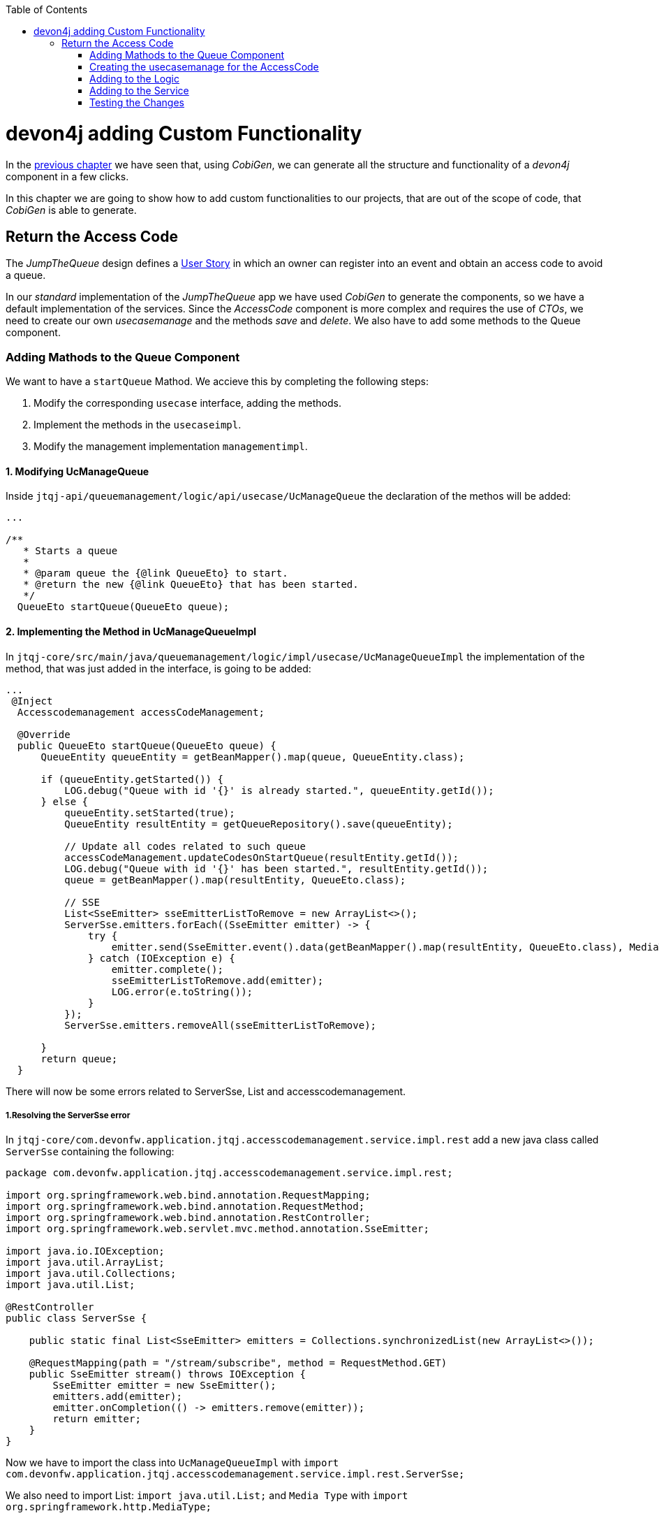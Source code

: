 :toc: macro
toc::[]
:idprefix:
:idseparator: -
ifdef::env-github[]
:tip-caption: :bulb:
:note-caption: :information_source:
:important-caption: :heavy_exclamation_mark:
:caution-caption: :fire:
:warning-caption: :warning:
endif::[]

= devon4j adding Custom Functionality
In the xref:devon4j-layers[previous chapter] we have seen that, using _CobiGen_, we can generate all the structure and functionality of a _devon4j_ component in a few clicks.

In this chapter we are going to show how to add custom functionalities to our projects, that are out of the scope of code, that _CobiGen_ is able to generate.

== Return the Access Code
The _JumpTheQueue_ design defines a xref:jump-the-queue-design#user-story-register[User Story] in which an owner can register into an event and obtain an access code to avoid a queue.

In our _standard_ implementation of the _JumpTheQueue_ app we have used _CobiGen_ to generate the components, so we have a default implementation of the services. Since the _AccessCode_ component is more complex and requires the use of _CTOs_, we need to create our own _usecasemanage_ and the methods _save_ and _delete_.
We also have to add some methods to the Queue component.

=== Adding Mathods to the Queue Component

We want to have a `startQueue` Mathod. We accieve this by completing the following steps:

. Modify the corresponding `usecase` interface, adding the methods.
. Implement the methods in the `usecaseimpl`.
. Modify the management implementation `managementimpl`.

==== 1. Modifying UcManageQueue

Inside `jtqj-api/queuemanagement/logic/api/usecase/UcManageQueue` the declaration of the methos will be added:

[source,java]
----

...

/**
   * Starts a queue
   *
   * @param queue the {@link QueueEto} to start.
   * @return the new {@link QueueEto} that has been started.
   */
  QueueEto startQueue(QueueEto queue);

----

==== 2. Implementing the Method in UcManageQueueImpl
In `jtqj-core/src/main/java/queuemanagement/logic/impl/usecase/UcManageQueueImpl` the implementation of the method, that was just added in the interface, is going to be added:

----
...
 @Inject
  Accesscodemanagement accessCodeManagement;

  @Override
  public QueueEto startQueue(QueueEto queue) {
      QueueEntity queueEntity = getBeanMapper().map(queue, QueueEntity.class);

      if (queueEntity.getStarted()) {
          LOG.debug("Queue with id '{}' is already started.", queueEntity.getId());
      } else {
          queueEntity.setStarted(true);
          QueueEntity resultEntity = getQueueRepository().save(queueEntity);

          // Update all codes related to such queue
          accessCodeManagement.updateCodesOnStartQueue(resultEntity.getId());
          LOG.debug("Queue with id '{}' has been started.", resultEntity.getId());
          queue = getBeanMapper().map(resultEntity, QueueEto.class);

          // SSE
          List<SseEmitter> sseEmitterListToRemove = new ArrayList<>();
          ServerSse.emitters.forEach((SseEmitter emitter) -> {
              try {
                  emitter.send(SseEmitter.event().data(getBeanMapper().map(resultEntity, QueueEto.class), MediaType.APPLICATION_JSON).name("QUEUE_STARTED"));
              } catch (IOException e) {
                  emitter.complete();
                  sseEmitterListToRemove.add(emitter);
                  LOG.error(e.toString());
              }
          });
          ServerSse.emitters.removeAll(sseEmitterListToRemove);

      }
      return queue;
  }

----

There will now be some errors related to ServerSse, List and accesscodemanagement.

===== 1.Resolving the ServerSse error

In `jtqj-core/com.devonfw.application.jtqj.accesscodemanagement.service.impl.rest` add a new java class called `ServerSse` containing the following:
[source,java]
----
package com.devonfw.application.jtqj.accesscodemanagement.service.impl.rest;

import org.springframework.web.bind.annotation.RequestMapping;
import org.springframework.web.bind.annotation.RequestMethod;
import org.springframework.web.bind.annotation.RestController;
import org.springframework.web.servlet.mvc.method.annotation.SseEmitter;

import java.io.IOException;
import java.util.ArrayList;
import java.util.Collections;
import java.util.List;

@RestController
public class ServerSse {

    public static final List<SseEmitter> emitters = Collections.synchronizedList(new ArrayList<>());

    @RequestMapping(path = "/stream/subscribe", method = RequestMethod.GET)
    public SseEmitter stream() throws IOException {
        SseEmitter emitter = new SseEmitter();
        emitters.add(emitter);
        emitter.onCompletion(() -> emitters.remove(emitter));
        return emitter;
    }
}
----
Now we have to import the class into `UcManageQueueImpl` with
`import com.devonfw.application.jtqj.accesscodemanagement.service.impl.rest.ServerSse;`

We also need to import List: `import java.util.List;` and `Media Type` with `import org.springframework.http.MediaType;`

The final error will be resolved when adding Methods to the accescode component.

==== 3.Modifying QueuemanagementImpl

add the Method

=== Creating the usecasemanage for the AccessCode

==== Adding method to the AccessCode _usecasefind_
Before creating the usecasemanage, a method needs to be added to the usecasefind, that will recover our `AccessCodeEto`. In `jtqj-api`, inside the package `accesscodemanagement/logic/api/usecase/`, the file `UcFindAccessCode` is going to be modified, adding the new method to the interface:

[source,java]
----
...

import com.devonfw.application.jtqj.accesscodemanagement.logic.api.to.AccessCodeEto;

...

public interface UcFindAccessCode {

  ...

  /**
   * Returns a paginated list of AccessCodeEto matching the search criteria.
   *
   * @param criteria the {@link AccessCodeSearchCriteriaTo}.
   * @return the {@link List} of matching {@link AccessCodeEto}s.
   */
  Page<AccessCodeEto> findAccessCodeEtos(AccessCodeSearchCriteriaTo criteria);

}
----

Once that is finished, we will see that an error is going to appear in `UcFindAccessCodeImpl` and `AccesscodemanagementImpl`. The second error will be solved in later steps. To solve the first error, in `jtqj-core` the `accesscodemanagement/logic/impl/usecase/UcFindAccessCodeImpl` class needs to implement another method:

[source,java]
----
...

public class UcFindAccessCodeImpl extends AbstractAccessCodeUc implements UcFindAccessCode {

  ...

  @Override
  public Page<AccessCodeEto> findAccessCodeEtos(AccessCodeSearchCriteriaTo criteria) {

    Page<AccessCodeEntity> accessCodes = getAccessCodeRepository().findByCriteria(criteria);

    return mapPaginatedEntityList(accessCodes, AccessCodeEto.class);
  }

}
----

This method uses an `AcessCodeSearchCriteriaTo` to find a page of entities -- `AccessCodeEntity` -- using the repository. After that, it changes the mapping of the list from `AccessCodeEntity` to `AccessCodeEto`. 

==== Creating the _usecasemanage_
In `jtqj-api`, inside the package `accesscodemanagement/logic/api/usecase/`, we are going to create a new interface called `UcManageAccessCode`, where we will define the save and delete methods:

[source,java]
----
...

import com.devonfw.application.jtqj.accesscodemanagement.logic.api.to.AccessCodeEto;

public interface UcManageAccessCode {

  /**
   * Deletes an accessCode from the database by its ID 'accessCodeId'. Decreases the count of customers of the queue
   * assigned to the access code by one.
   *
   * @param queueId Id of the queue to delete
   */
  boolean deleteAccessCode(long accessCodeId);

  /**
   * Saves a queue and stores it in the database. Increases the count of customers of the queue assigned to the access
   * code by one.
   *
   * @param queue the {@link AccessCodeEto} to create.
   * @return the new {@link AccessCodeEto} that has been saved with ID and version.
   */
  AccessCodeEto saveAccessCode(AccessCodeEto accessCodeEto);

  /**
   * Updates all accesCodes when a queue starts
   *
   * @param List of accessCodes related to such queue the {@link AccessCodeEto} to update.
   * @return void
   */
  void updateCodesOnStartQueue(long queueId);

  /**
   * Updates the current code and next code if available
   *
   * @return {@link AccessCodeCto} if available, else code will be empty
   */
  NextCodeCto callNextCode();


  /**
   * @param accessCode
   * @return the estimatedTime for given access code
   */
  EstimatedTime calculateEstimatedTime(AccessCodeEto accessCode);

}
----

Then `jtqj-core`, inside the package `accesscodemanagement/logic/impl/usecase`, we are going to create a class called `UcManageAccessCodeImpl`, implementing the definition we just made and extending `AbstractAccessCodeUc`. This will allow us to have access to the repository.

Also, here is the part where we will use the methods that we created in the `Queue` component:

[source,java]
----
package com.devonfw.application.jtqj.accesscodemanagement.logic.impl.usecase;


import java.io.IOException;
import java.sql.Timestamp;
import java.util.ArrayList;
import java.util.List;
import java.util.Objects;

import javax.inject.Inject;
import javax.inject.Named;

import org.slf4j.Logger;
import org.slf4j.LoggerFactory;
import org.springframework.data.domain.Page;
import org.springframework.data.domain.PageRequest;
import org.springframework.data.domain.Sort;
import org.springframework.http.MediaType;
import org.springframework.transaction.annotation.Transactional;
import org.springframework.validation.annotation.Validated;
import org.springframework.web.servlet.mvc.method.annotation.SseEmitter;

import com.devonfw.application.jtqj.accesscodemanagement.dataaccess.api.AccessCodeEntity;
import com.devonfw.application.jtqj.accesscodemanagement.logic.api.Accesscodemanagement;
import com.devonfw.application.jtqj.accesscodemanagement.logic.api.to.AccessCodeEto;
import com.devonfw.application.jtqj.accesscodemanagement.logic.api.to.AccessCodeSearchCriteriaTo;
import com.devonfw.application.jtqj.accesscodemanagement.logic.api.to.EstimatedTime;
import com.devonfw.application.jtqj.accesscodemanagement.logic.api.to.NextCodeCto;
import com.devonfw.application.jtqj.accesscodemanagement.logic.api.usecase.UcManageAccessCode;
import com.devonfw.application.jtqj.accesscodemanagement.logic.base.usecase.AbstractAccessCodeUc;
import com.devonfw.application.jtqj.accesscodemanagement.service.impl.rest.ServerSse;
import com.devonfw.application.jtqj.general.common.api.Status;
import com.devonfw.application.jtqj.queuemanagement.logic.api.Queuemanagement;

/**
 * Use case implementation for modifying and deleting AccessCodes
 */
@Named
@Validated
@Transactional
public class UcManageAccessCodeImpl extends AbstractAccessCodeUc implements UcManageAccessCode {

  private static final int DEFAULT_ESTIMATED_TIME_PER_USER_IN_MILISECONDS = 120000;

  /**
   * Logger instance.
   */
  private static final Logger LOG = LoggerFactory.getLogger(UcManageAccessCodeImpl.class);

  @Override
  public boolean deleteAccessCode(long accessCodeId) {

    AccessCodeEntity accessCode = getAccessCodeRepository().find(accessCodeId);
    getAccessCodeRepository().delete(accessCode);
    LOG.debug("The accessCode with id '{}' has been deleted.", accessCodeId);
    return true;
  }

  @Override
  public AccessCodeEto saveAccessCode(AccessCodeEto accessCode) {

    Objects.requireNonNull(accessCode, "accessCode");

    AccessCodeEntity accessCodeEntity = getBeanMapper().map(accessCode, AccessCodeEntity.class);

    if (accessCodeEntity.getCreatedDate() == null) {
      accessCodeEntity.setCreatedDate(new Timestamp(System.currentTimeMillis()));
    }
    // Initialize, validate accessCodeEntity here if necessary
    AccessCodeEntity resultEntity = getAccessCodeRepository().save(accessCodeEntity);
    LOG.debug("AccessCode with id '{}' has been created.", resultEntity.getId());
    return getBeanMapper().map(resultEntity, AccessCodeEto.class);
  }

  @Inject
  Accesscodemanagement accessCodeManagement;

  @Override
  public void updateCodesOnStartQueue(long queueId) {

    List<AccessCodeEto> accessCodes = this.accessCodeManagement.findByQueue(queueId);
    for (AccessCodeEto eto : accessCodes) {
      AccessCodeEntity entity = getBeanMapper().map(eto, AccessCodeEntity.class);
      entity.setStatus(Status.WAITING);
      getAccessCodeRepository().save(entity);
    }
  }

  @Inject
  Queuemanagement queueManagement;

  @Override
  public NextCodeCto callNextCode() {

    // Get daily queues so we get codes associated with it
    long dailyQueueId = this.queueManagement.findDailyQueue().getId();

    // Check if we have current code being attended
    AccessCodeEto currentCode = this.accessCodeManagement.findCurrentCode();
    if (currentCode.getStatus() == Status.ATTENDING) {
      // Update current code
      currentCode.setStatus(Status.ATTENDED);
      currentCode.setEndTime(new Timestamp(System.currentTimeMillis()));
      getAccessCodeRepository().save(getBeanMapper().map(currentCode, AccessCodeEntity.class));
    }
    // Check if there is a next code else go 2.2
    NextCodeCto nextCodeCto = this.accessCodeManagement.findNextCode(dailyQueueId);
    if (nextCodeCto.getAccessCode() != null && nextCodeCto.getAccessCode().getStatus() == Status.WAITING) {
      // Update this code to attending and startDate and return it
      nextCodeCto.getAccessCode().setStatus(Status.ATTENDING);
      nextCodeCto.getAccessCode().setStartTime(new Timestamp(System.currentTimeMillis()));
      getAccessCodeRepository().save(getBeanMapper().map(nextCodeCto.getAccessCode(), AccessCodeEntity.class));
      // Remove above code from remaining codes
      nextCodeCto.getRemainingCodes().setRemainingCodes(nextCodeCto.getRemainingCodes().getRemainingCodes() - 1);
    }
    // SSE TODO: Refactor this SSE
    List<SseEmitter> sseEmitterListToRemove = new ArrayList<>();
    ServerSse.emitters.forEach((SseEmitter emitter) -> {
      try {
        if (nextCodeCto.getAccessCode() != null) {
          emitter.send(SseEmitter.event().data(nextCodeCto.getAccessCode(), MediaType.APPLICATION_JSON)
              .name("CURRENT_CODE_CHANGED"));
        } else {
          emitter.send(SseEmitter.event().data(new AccessCodeEto(), MediaType.APPLICATION_JSON)
              .name("CURRENT_CODE_CHANGED_NULL"));
        }
      } catch (IOException e) {
        emitter.complete();
        sseEmitterListToRemove.add(emitter);
        LOG.error(e.toString());
      }
    });
    ServerSse.emitters.removeAll(sseEmitterListToRemove);

    return nextCodeCto;
  }

  @Override
  public EstimatedTime calculateEstimatedTime(AccessCodeEto accessCode) {

    EstimatedTime estimated = new EstimatedTime();
    // Get how many codes are ahead of given code
    AccessCodeSearchCriteriaTo criteria = new AccessCodeSearchCriteriaTo();
    criteria.setQueueId(accessCode.getQueueId());
    criteria.setStatus(Status.WAITING);
    criteria.setPageable(PageRequest.of(0, Integer.MAX_VALUE, Sort.by(Sort.Direction.ASC, "createdDate")));
    Page<AccessCodeEntity> result = getAccessCodeRepository().findByCriteria(criteria);

    // TODO: Refactor this
    for (AccessCodeEntity entity : result.getContent()) {
      if (entity.getId().equals(accessCode.getId())) {
        int index = result.getContent().indexOf(entity);
        index = index + 1; // + attending code
        long estimatedInMs = index * DEFAULT_ESTIMATED_TIME_PER_USER_IN_MILISECONDS;
        estimated.setMiliseconds(estimatedInMs);
        estimated.setDefaultTimeByUserInMs(DEFAULT_ESTIMATED_TIME_PER_USER_IN_MILISECONDS);
        return estimated;
      }
    }
    return estimated;
  }
}
----
There will be errors regarding `EstimatedTime`, `NextCodeCto`, `findDailyQueue` , `findCurrentCode` , `updateCodesOnStartQueue`, `findByQueue`, `findNextCode` and `calculateEstimatedTime`.

We will therefore add a Class in `jtqj-api/src/main/java/com.devonfw.application.jtqj.accesscodemanagement.logic.api.to` called `EstimatedTime` with the following code:

[source,java]
----
public class EstimatedTime {
  private long miliseconds;

  private long defaultTimeByUserInMs;

  /**
   * @return the defaultTimeByUserInMs
   */
  public long getDefaultTimeByUserInMs() {

    return this.defaultTimeByUserInMs;
  }

  /**
   * @param defaultTimeByUserInMs the defaultTimeByUserInMs to set
   */
  public void setDefaultTimeByUserInMs(long defaultTimeByUserInMs) {

    this.defaultTimeByUserInMs = defaultTimeByUserInMs;
  }

  /**
   * @return the estimated
   */
  public long getMiliseconds() {

    return this.miliseconds;
  }

  /**
   * @param estimated the estimated to set
   */
  public void setMiliseconds(long miliseconds) {

    this.miliseconds = miliseconds;
  }
}
----

Another class `NextCodeCto` will also be added in `jtqj-api/src/main/java/com.devonfw.application.jtqj.accesscodemanagement.logic.api.to` with

[source, java]
----
public class NextCodeCto {
  private AccessCodeEto accessCode;

  /**
   * @return the accessCode
   */
  public AccessCodeEto getAccessCode() {

    return this.accessCode;
  }

  /**
   * @param accessCode the accessCode to set
   */
  public void setAccessCode(AccessCodeEto accessCode) {

    this.accessCode = accessCode;
  }

  /**
   * @return the remainingCodes
   */
  public RemainingCodes getRemainingCodes() {

    return this.remainingCodes;
  }

  /**
   * @param remainingCodes the remainingCodes to set
   */
  public void setRemainingCodes(RemainingCodes remainingCodes) {

    this.remainingCodes = remainingCodes;
  }

  private RemainingCodes remainingCodes;
}
----

For this class we need a class `RemainingCodes` also in jtqj-api/src/main/java/com.devonfw.application.jtqj.accesscodemanagement.logic.api.to` with:

[source,java]
----
public class RemainingCodes {
	private int remainingCodes;

	/**
	 * @return the remainingCodes
	 */
	public int getRemainingCodes() {
		return remainingCodes;
	}

	/**
	 * @param remainingCodes the remainingCodes to set
	 */
	public void setRemainingCodes(int remainingCodes) {
		this.remainingCodes = remainingCodes;
	}
}

----

The errors left concern the functions `findDailyQueue` , `findByQueue`, `findNextCode` , `findCurrentCode`. We will implement these methods now:

In `jtqj-api/src/main/java/com.deovonfw.application.jtqj/queuemanagement/logic/api/usecase/UcFindQueue.java` add the following Method:

[source,java]
----
...
/**
   * Returns the daily queue
   *
   * @return The {@link QueueEto} that match current day/month/year
   */
  QueueEto findDailyQueue();
----

As `QueuemanagementImpl` implements `Queuemanagement` we have to add `findDailyQueue` in `jtqj-core/src/main/java/com.devonfw.application.jtqj/queuemanagement/logic/impl/usecase/Queuemanagement.java`

[source,java]
----
...
@Override
  public QueueEto findDailyQueue() {

    return this.ucFindQueue.findDailyQueue();
  }
----


Taking a closer look at the code, we can see that, in order to use the methods from the `UcFindAccessCodeImpl`, we need to use the parent (`Accesscodemanagement`) instead of the class directly. Also, following the `devon4j` structure, each component needs to take care of its own. In this case, by using the method `getQueuemanagement()`, we get access to the `Queuemanagement` injection that will allow the use of the methods we created earlier in the use cases in the queue component.

=== Adding to the Logic
Inside `jtqj-api`, in the class `accesscodemanagement/logic/api/Accesscodemanagement` we are going to extend the `UcManageAccessCode` that we just defined:

[source,java]
----
...

import com.devonfw.application.jtqj.accesscodemanagement.logic.api.usecase.UcFindAccessCode;
import com.devonfw.application.jtqj.accesscodemanagement.logic.api.usecase.UcManageAccessCode;

/**
 * Interface for Accesscodemanagement component.
 */
public interface Accesscodemanagement extends UcFindAccessCode, UcManageAccessCode {

}
----

After that, in `jtqj-core`, in the class `accesscodemanagement/logic/impl/AccesscodemanagementImpl`, we will see that an error has appeared because the methods
from the extended interfaces are missing. We add the unimplemented methods and inject the `usecasemanage` solving the error:

[source,java]
----
...

import javax.inject.Inject;
import javax.inject.Named;

import org.springframework.data.domain.Page;

import com.devonfw.application.jtqj.accesscodemanagement.logic.api.Accesscodemanagement;
import com.devonfw.application.jtqj.accesscodemanagement.logic.api.to.AccessCodeCto;
import com.devonfw.application.jtqj.accesscodemanagement.logic.api.to.AccessCodeEto;
import com.devonfw.application.jtqj.accesscodemanagement.logic.api.to.AccessCodeSearchCriteriaTo;
import com.devonfw.application.jtqj.accesscodemanagement.logic.api.usecase.UcFindAccessCode;
import com.devonfw.application.jtqj.accesscodemanagement.logic.api.usecase.UcManageAccessCode;
import com.devonfw.application.jtqj.general.logic.base.AbstractComponentFacade;

/**
 * Implementation of component interface of Accesscodemanagement.
 */
@Named
public class AccesscodemanagementImpl extends AbstractComponentFacade implements Accesscodemanagement {

  @Inject
  private UcFindAccessCode ucFindAccessCode;

  @Inject
  private UcManageAccessCode ucManageAccessCode;

  @Override
  public AccessCodeCto findAccessCodeCto(long id) {

    return this.ucFindAccessCode.findAccessCodeCto(id);
  }

  @Override
  public Page<AccessCodeCto> findAccessCodeCtos(AccessCodeSearchCriteriaTo criteria) {

    return this.ucFindAccessCode.findAccessCodeCtos(criteria);
  }

  @Override
  public void deleteAccessCode(long accessCodeId) {

    this.ucManageAccessCode.deleteAccessCode(accessCodeId);
  }

  @Override
  public AccessCodeEto saveAccessCode(AccessCodeEto accessCodeEto) {

    return this.ucManageAccessCode.saveAccessCode(accessCodeEto);
  }

  @Override
  public Page<AccessCodeEto> findAccessCodeEtos(AccessCodeSearchCriteriaTo criteria) {

    return this.ucFindAccessCode.findAccessCodeEtos(criteria);
  }

}
----

=== Adding to the Service
To add the new service, we need to add its definition to the `jtqj-api` in `accesscodemanagement/service/api/rest/AccesscodemanagementRestService.java`. We are going to create a new `/accessCode` REST resource bound to three methods, one called _findAccessCodeEtos_, another one called _saveAccessCode_ and yet another one called _deleteAccessCode_.

[source,java]
----
...

public interface AccesscodemanagementRestService {

  ...

  /**
   * Delegates to {@link Accesscodemanagement#findAccessCodeEtos}.
   *
   * @param searchCriteriaTo the pagination and search criteria to be used for finding accesscodes.
   * @return the {@link Page list} of matching {@link AccessCodeEto}s.
   */
  @POST
  @Path("/accesscode/search")
  public Page<AccessCodeEto> findAccessCodeEtos(AccessCodeSearchCriteriaTo searchCriteriaTo);

  /**
   * Delegates to {@link Accesscodemanagement#saveAccessCode}.
   *
   * @param accessCodeEto queue the {@link AccessCodeEto} to be saved.
   * @return the recently created {@link AccessCodeEto}.
   */
  @POST
  @Path("/accesscode/")
  public AccessCodeEto saveAccessCode(AccessCodeEto accessCodeEto);

  /**
   * Delegates to {@link Accesscodemanagement#deleteAccessCode}.
   *
   * @param id of the {@link AccessCodeEto} to be deleted.
   */
  @DELETE
  @Path("/accesscode/{id}/")
  public void deleteAccessCode(@PathParam("id") long id);

}
----

Then we need to implement the new methods in the `accesscodemanagement/service/impl/rest/AccesscodemanagementRestServiceImpl.java` class:

[source,java]
----
...

public class AccesscodemanagementRestServiceImpl implements AccesscodemanagementRestService {

  ...

  @Override
  public AccessCodeEto saveAccessCode(AccessCodeEto accessCodeEto) {

    return this.accesscodemanagement.saveAccessCode(accessCodeEto);
  }

  @Override
  public void deleteAccessCode(long id) {

    this.accesscodemanagement.deleteAccessCode(id);
  }

  @Override
  public Page<AccessCodeEto> findAccessCodeEtos(AccessCodeSearchCriteriaTo searchCriteriaTo) {

    return this.accesscodemanagement.findAccessCodeEtos(searchCriteriaTo);
  }

}
----

=== Testing the Changes
Now run the app again via Eclipse and use Postman to call the new save service via *POST*: +
`http://localhost:8081/jumpthequeue/services/rest/accesscodemanagement/v1/accesscode/`

In the body, provide an AccessCode object with the following required parameters:

//TODO: This fails due to an SQL Error: 23506

[source,json]
----
{
  "queueId" : "1",
  "visitorId" : "1000000"
}
----

The result should be something similar to this:

image::images/devon4j/6.Customizations/jumpthequeue_accesscode.png[JumpTheQueue AccessCode]

In order to know, if the new codeaccess has been succesfully created, we can search all the CTOs, like we did in the previous steps. The new accesscode should be on the bottom:

image::images/devon4j/6.Customizations/jumpthequeue_listwithcode.png[JumpTheQueue List with Code]

To test the delete, you can send a *DELETE* to this URL:
`http://localhost:8081/jumpthequeue/services/rest/accesscodemanagement/v1/accesscode/{id}`
Pass the _AccessCode_ ID of the new entry, which can be found in the returned result of the save or the search operation.

In this chapter we learned, how easy it is to extend a _devon4j_ application. With only a few steps you can add new services to your backend, to fit the functional requirements of your project, or edit services to adapt the default implementation to your needs.

In the next chapter we will show how to add validations for the data, that we receive from the client.

'''
*Next Chapter*: link:devon4j-validations.asciidoc[Validations in devon4j]
